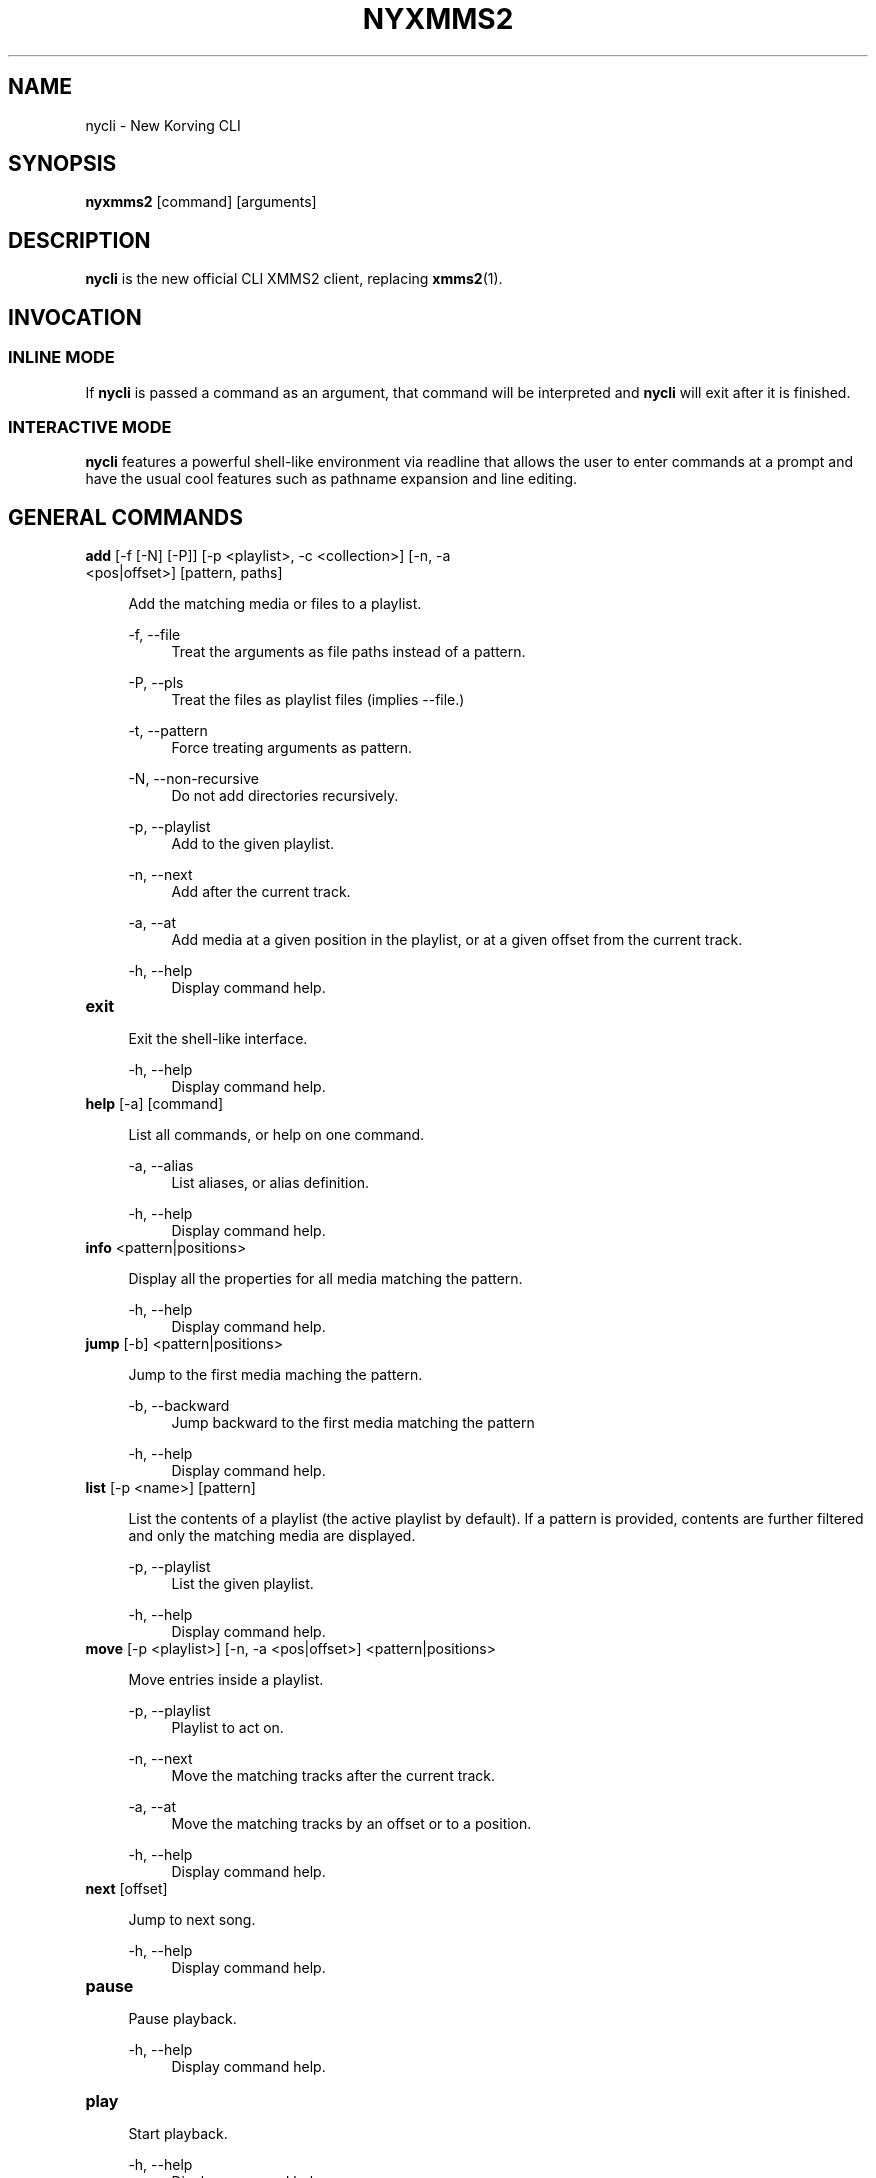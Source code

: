 .\" nycli - The New Korving CLI
.\"
.\" nyxmms2.1 - The nycli man page
.\"
.\" Copyright (C) 2009 Anthony Garcia
.\"
.\" Redistribution and use in source and binary forms, with or without
.\" modification, are permitted provided that the following conditions
.\" are met:
.\" 1. Redistributions of source code must retain the above copyright
.\"    notice, this list of conditions and the following disclaimer
.\"    in this position and unchanged.
.\" 2. Redistributions in binary form must reproduce the above copyright
.\"    notice, this list of conditions and the following disclaimer in the
.\"    documentation and/or other materials provided with the distribution.
.\" 3. The name of the author may not be used to endorse or promote products
.\"    derived from this software without specific prior written permission
.\"
.\" THIS SOFTWARE IS PROVIDED BY THE AUTHOR ``AS IS'' AND ANY EXPRESS OR
.\" IMPLIED WARRANTIES, INCLUDING, BUT NOT LIMITED TO, THE IMPLIED WARRANTIES
.\" OF MERCHANTABILITY AND FITNESS FOR A PARTICULAR PURPOSE ARE DISCLAIMED.
.\" IN NO EVENT SHALL THE AUTHOR BE LIABLE FOR ANY DIRECT, INDIRECT,
.\" INCIDENTAL, SPECIAL, EXEMPLARY, OR CONSEQUENTIAL DAMAGES (INCLUDING, BUT
.\" NOT LIMITED TO, PROCUREMENT OF SUBSTITUTE GOODS OR SERVICES; LOSS OF USE,
.\" DATA, OR PROFITS; OR BUSINESS INTERRUPTION) HOWEVER CAUSED AND ON ANY
.\" THEORY OF LIABILITY, WHETHER IN CONTRACT, STRICT LIABILITY, OR TORT
.\" (INCLUDING NEGLIGENCE OR OTHERWISE) ARISING IN ANY WAY OUT OF THE USE OF
.\" THIS SOFTWARE, EVEN IF ADVISED OF THE POSSIBILITY OF SUCH DAMAGE.
.TH NYXMMS2 1
.SH NAME
nycli \- New Korving CLI
.SH SYNOPSIS
.B nyxmms2
[command]
[arguments]
.SH DESCRIPTION
.B nycli
is the new official CLI XMMS2 client, replacing \fBxmms2\fR(1).
.SH INVOCATION
.SS INLINE MODE
If
.B nycli
is passed a command as an argument, that command will be interpreted and
.B nycli
will exit after it is finished.
.SS INTERACTIVE MODE
.B nycli
features a powerful shell-like environment via readline that allows the user to
enter commands at a prompt and have the usual cool features such as pathname expansion
and line editing.
.SH GENERAL COMMANDS

.TP
\fBadd\fR [\-f [\-N] [\-P]] [\-p <playlist>, \-c <collection>] [\-n, \-a <pos|offset>] [pattern, paths]
.PP
.RS 4
Add the matching media or files to a playlist.
.RE
.PP
.RS 4
\-f, \-\-file
.RE
.RS 8
Treat the arguments as file paths instead of a pattern.
.RE
.PP
.RS 4
\-P, \-\-pls
.RE
.RS 8
Treat the files as playlist files (implies \-\-file.)
.RE
.PP
.RS 4
\-t, \-\-pattern
.RE
.RS 8
Force treating arguments as pattern.
.RE
.PP
.RS 4
\-N, \-\-non-recursive
.RE
.RS 8
Do not add directories recursively.
.RE
.PP
.RS 4
\-p, \-\-playlist
.RE
.RS 8
Add to the given playlist.
.RE
.PP
.RS 4
\-n, \-\-next
.RE
.RS 8
Add after the current track.
.RE
.PP
.RS 4
\-a, \-\-at
.RE
.RS 8
Add media at a given position in the playlist, or at a given offset from the current track.
.RE
.PP
.RS 4
\-h, \-\-help
.RE
.RS 8
Display command help.
.RE
.PP

.TP
\fBexit\fR
.PP
.RS 4
Exit the shell-like interface.
.RE
.PP
.RS 4
\-h, \-\-help
.RE
.RS 8
Display command help.
.RE
.PP

.TP
\fBhelp\fR [\-a] [command]
.PP
.RS 4
List all commands, or help on one command.
.RE
.PP
.RS 4
\-a, \-\-alias
.RE
.RS 8
List aliases, or alias definition.
.RE
.PP
.RS 4
\-h, \-\-help
.RE
.RS 8
Display command help.
.RE
.PP

.TP
\fBinfo\fR <pattern|positions>
.PP
.RS 4
Display all the properties for all media matching the pattern.
.RE
.PP
.RS 4
\-h, \-\-help
.RE
.RS 8
Display command help.
.RE
.PP

.TP
\fBjump\fR [\-b] <pattern|positions>
.PP
.RS 4
Jump to the first media maching the pattern.
.RE
.PP
.RS 4
\-b, \-\-backward
.RE
.RS 8
Jump backward to the first media matching the pattern
.RE
.PP
.RS 4
\-h, \-\-help
.RE
.RS 8
Display command help.
.RE
.PP

.TP
\fBlist\fR [\-p <name>] [pattern]
.PP
.RS 4
List the contents of a playlist (the active playlist by default). If a
pattern is provided, contents are further filtered and only the matching
media are displayed.
.RE
.PP
.RS 4
\-p, \-\-playlist
.RE
.RS 8
List the given playlist.
.RE
.PP
.RS 4
\-h, \-\-help
.RE
.RS 8
Display command help.
.RE
.PP

.TP
\fBmove\fR [\-p <playlist>] [\-n, \-a <pos|offset>] <pattern|positions>
.PP
.RS 4
Move entries inside a playlist.
.RE
.PP
.RS 4
\-p, \-\-playlist
.RE
.RS 8
Playlist to act on.
.RE
.PP
.RS 4
\-n, \-\-next
.RE
.RS 8
Move the matching tracks after the current track.
.RE
.PP
.RS 4
\-a, \-\-at
.RE
.RS 8
Move the matching tracks by an offset or to a position.
.RE
.PP
.RS 4
\-h, \-\-help
.RE
.RS 8
Display command help.
.RE
.PP

.TP
\fBnext\fR [offset]
.PP
.RS 4
Jump to next song.
.RE
.PP
.RS 4
\-h, \-\-help
.RE
.RS 8
Display command help.
.RE
.PP

.TP
\fBpause\fR
.PP
.RS 4
Pause playback.
.RE
.PP
.RS 4
\-h, \-\-help
.RE
.RS 8
Display command help.
.RE
.PP

.TP
\fBplay\fR
.PP
.RS 4
Start playback.
.RE
.PP
.RS 4
\-h, \-\-help
.RE
.RS 8
Display command help.
.RE
.PP

.TP
\fBprev\fR [offset]
.PP
.RS 4
Jump to previous song.
.RE
.PP
.RS 4
\-h, \-\-help
.RE
.RS 8
Display command help.
.RE
.PP

.TP
\fBremove\fR [\-p <playlist>] <pattern|positions>
.PP
.RS 4
Remove the matching media from a playlist.
.RE
.PP
.RS 4
\-p, \-\-playlist
.RE
.RS 8
Remove from the given playlist, instead of the active playlist.
.RE
.PP
.RS 4
\-h, \-\-help
.RE
.RS 8
Display command help.
.RE
.PP

.TP
\fBstatus\fR [\-r <time>] [\-f <format>]
.PP
.RS 4
Display playback status, either continuously or once.
.RE
.PP
.RS 4
\-r, \-\-refresh
.RE
.RS 8
Delay between each refresh of the status. If 0, the status is only printed once (default).
.RE
.PP
.RS 4
\-f, \-\-format
.RE
.RS 8
Format string used to display status.
.RE
.PP
.RS 4
\-h, \-\-help
.RE
.RS 8
Display command help.
.RE
.PP

.TP
\fBsearch\fR [\-p <name>, \-c <name>] [\-o <prop1[,prop2...]>] [\-l <prop1[,prop2...]>] <pattern>
.PP
.RS 4
Search and print all media matching the pattern. Search can be restricted
to a collection or a playlist by using the corresponding flag.
.RE
.PP
.RS 4
\-p, \-\-playlist
.RE
.RS 8
Search in the given playlist.
.RE
.PP
.RS 4
\-c, \-\-collection
.RE
.RS 8
Search in the given collection.
.RE
.PP
.RS 4
\-o, \-\-order
.RE
.RS 8
List of properties to order by (prefix by '-' for reverse ordering).
.RE
.PP
.RS 4
\-l, \-\-columns
.RE
.RS 8
List of properties to use as columns.
.RE
.PP
.RS 4
\-h, \-\-help
.RE
.RS 8
Display command help.
.RE
.PP

.TP
\fBseek\fR <time|offset>
.PP
.RS 4
Seek to a relative or absolute position.
.RE
.PP
.RS 4
\-h, \-\-help
.RE
.RS 8
Display command help.
.RE
.PP

.TP
\fBstop\fR [\-n <tracks>, \-t <time>]
.PP
.RS 4
Stop playback.
.RE
.PP
.RS 4
\-n, \-\-tracks
.RE
.RS 8
Number of tracks after which to stop playback.
.RE
.PP
.RS 4
\-t, \-\-time
.RE
.RS 8
Duration after which to stop playback.
.RE
.PP
.RS 4
\-h, \-\-help
.RE
.RS 8
Display command help.
.RE
.PP

.TP
\fBtoggle\fR
.PP
.RS 4
Toggle playback.
.RE
.PP
.RS 4
\-h, \-\-help
.RE
.RS 8
Display command help.
.RE
.PP

.SH PLAYLIST COMMANDS

.TP
\fBplaylist\fR
.PP
.RS 4
No description
.RE
.PP
.RS 4
\-h, \-\-help
.RE
.RS 8
Display command help.
.RE
.PP

.TP
\fBplaylist clear\fR [playlist]
.PP
.RS 4
Clear a playlist.  By default, clear the active playlist.
.RE
.PP
.RS 4
\-h, \-\-help
.RE
.RS 8
Display command help.
.RE
.PP

.TP
\fBplaylist config\fR [\-t <type>] [\-s <history>] [\-u <upcoming>] [\-i <coll>] [playlist]
.PP
.RS 4
Configure a playlist by changing its type, attributes, etc.
By default, configure the active playlist.
.RE
.PP
.RS 4
\-t, \-\-type
.RE
.RS 8
Change the type of the playlist: list, queue, pshuffle.
.RE
.PP
.RS 4
\-s, \-\-history
.RE
.RS 8
Size of the history of played tracks (for queue, pshuffle).
.RE
.PP
.RS 4
\-u, \-\-upcoming
.RE
.RS 8
Number of upcoming tracks to maintain (for pshuffle).
.RE
.PP
.RS 4
\-i, \-\-input
.RE
.RS 8
Input collection for the playlist (for pshuffle). Default to 'All Media'.
.RE
.PP
.RS 4
\-h, \-\-help
.RE
.RS 8
Display command help.
.RE
.PP

.TP
\fBplaylist create\fR [\-p <playlist>] <name>
.PP
.RS 4
Change the active playlist.
.RE
.PP
.RS 4
\-p, \-\-playlist
.RE
.RS 8
Copy the content of the playlist into the new playlist.
.RE
.PP
.RS 4
\-h, \-\-help
.RE
.RS 8
Display command help.
.RE
.PP

.TP
\fBplaylist list\fR [\-a] [pattern]
.PP
.RS 4
List all playlists.
.RE
.PP
.RS 4
\-a, \-\-all
.RE
.RS 8
Include hidden playlists.
.RE
.PP
.RS 4
\-h, \-\-help
.RE
.RS 8
Display command help.
.RE
.PP

.TP
\fBplaylist remove\fR <playlist>
.PP
.RS 4
Remove the given playlist.
.RE
.PP
.RS 4
\-h, \-\-help
.RE
.RS 8
Display command help.
.RE
.PP

.TP
\fBplaylist rename\fR [\-f] [\-p <playlist>] <newname>
.PP
.RS 4
Rename a playlist.  By default, rename the active playlist.
.RE
.PP
.RS 4
\-f, \-\-force
.RE
.RS 8
Force the rename of the collection, overwrite an existing collection if needed.
.RE
.PP
.RS 4
\-p, \-\-playlist
.RE
.RS 8
Rename the given playlist.
.RE
.PP
.RS 4
\-h, \-\-help
.RE
.RS 8
Display command help.
.RE
.PP

.TP
\fBplaylist shuffle\fR [playlist]
.PP
.RS 4
Shuffle a playlist.  By default, shuffle the active playlist.
.RE
.PP
.RS 4
\-h, \-\-help
.RE
.RS 8
Display command help.
.RE
.PP

.TP
\fBplaylist sort\fR [\-o <order>] [playlist]
.PP
.RS 4
Sort a playlist.  By default, sort the active playlist.
.RE
.PP
.RS 4
\-o, \-\-order
.RE
.RS 8
List of properties to sort by (prefix by '-' for reverse sorting).
.RE
.PP
.RS 4
\-h, \-\-help
.RE
.RS 8
Display command help.
.RE
.PP

.TP
\fBplaylist switch\fR <playlist>
.PP
.RS 4
Change the active playlist.
.RE
.PP
.RS 4
\-h, \-\-help
.RE
.RS 8
Display command help.
.RE
.PP

.SH COLLECTION COMMANDS
.TP
\fBcollection list\fR 
.PP
.RS 4
List all collections.
.RE
.PP
.RS 4
\-h | \-\-help
.RE
.RS 8
Display command help.
.RE
.PP

.TP
\fBcollection\fR 
.PP
.RS 4
No description
.RE
.PP
.RS 4
\-h | \-\-help
.RE
.RS 8
Display command help.
.RE
.PP

.TP
\fBcollection show\fR <collection>
.PP
.RS 4
Display a human-readable description of a collection.
.RE
.PP
.RS 4
\-h | \-\-help
.RE
.RS 8
Display command help.
.RE
.PP

.TP
\fBcollection create\fR [\-f] [\-a | \-e] [\-c <collection>] <name> [pattern]
.PP
.RS 4
Create a new collection.
If pattern is provided, it is used to define the collection.
Otherwise, the new collection contains the whole media library.
.RE
.PP
.RS 4
\-f | \-\-force
.RE
.RS 8
Force creating of the collection, overwrite an existing collection if needed.
.RE
.PP
.RS 4
\-c | \-\-collection
.RE
.RS 8
Copy an existing collection to the new one.
.RE
.PP
.RS 4
\-e | \-\-empty
.RE
.RS 8
Initialize an empty collection.
.RE
.PP
.RS 4
\-h | \-\-help
.RE
.RS 8
Display command help.
.RE
.PP

.TP
\fBcollection rename\fR [\-f] <oldname> <newname>
.PP
.RS 4
Rename a collection.
.RE
.PP
.RS 4
\-f | \-\-force
.RE
.RS 8
Force renaming of the collection, overwrite an existing collection if needed.
.RE
.PP
.RS 4
\-h | \-\-help
.RE
.RS 8
Display command help.
.RE
.PP

.TP
\fBcollection remove\fR <collection>
.PP
.RS 4
Remove a collection.
.RE
.PP
.RS 4
\-h | \-\-help
.RE
.RS 8
Display command help.
.RE
.PP

.TP
\fBcollection config\fR <collection> [attrname [attrvalue]]
.PP
.RS 4
Get or set attributes for the given collection.
If no attribute name is provided, list all attributes.
If only an attribute name is provided, display the value of the attribute.
If both attribute name and value are provided, set the new value of the attribute.
.RE
.PP
.RS 4
\-h | \-\-help
.RE
.RS 8
Display command help.
.RE
.PP
.SH SERVER COMMANDS
.TP
\fBserver import\fR [\-N] <path>
.PP
.RS 4
Import new files into the media library.
By default, directories are imported recursively.
.RE
.PP
.RS 4
\-N | \-\-non-recursive
.RE
.RS 8
Do not import directories recursively.
.RE
.PP
.RS 4
\-h | \-\-help
.RE
.RS 8
Display command help.
.RE
.PP

.TP
\fBserver\fR 
.PP
.RS 4
No description
.RE
.PP
.RS 4
\-h | \-\-help
.RE
.RS 8
Display command help.
.RE
.PP

.TP
\fBserver remove\fR <pattern>
.PP
.RS 4
Remove the matching media from the media library.
.RE
.PP
.RS 4
\-h | \-\-help
.RE
.RS 8
Display command help.
.RE
.PP

.TP
\fBserver rehash\fR [pattern]
.PP
.RS 4
Rehash the media matched by the pattern,
or the whole media library if no pattern is provided
.RE
.PP
.RS 4
\-h | \-\-help
.RE
.RS 8
Display command help.
.RE
.PP

.TP
\fBserver config\fR [name [value]]
.PP
.RS 4
Get or set configuration values.
If no name or value is provided, list all configuration values.
If only a name is provided, display the content of the corresponding configuration value.
If both name and a value are provided, set the new content of the configuration value.
.RE
.PP
.RS 4
\-h | \-\-help
.RE
.RS 8
Display command help.
.RE
.PP

.TP
\fBserver property\fR [\-i | \-s | \-D] [\-S] <mid> [name [value]]
.PP
.RS 4
Get or set properties for a given media.
If no name or value is provided, list all properties.
If only a name is provided, display the value of the property.
If both a name and a value are provided, set the new value of the property.

By default, set operations use client specific source and list, display operations use source-preference.
Use the \-\-source option to override this behaviour.

By default, the value will be used to determine whether it should be saved as a string or an integer.
Use the \-\-int or \-\-string flag to override this behaviour.
.RE
.PP
.RS 4
\-i | \-\-int
.RE
.RS 8
Force the value to be treated as integer.
.RE
.PP
.RS 4
\-s | \-\-string
.RE
.RS 8
Force the value to be treated as a string.
.RE
.PP
.RS 4
\-D | \-\-delete
.RE
.RS 8
Delete the selected property.
.RE
.PP
.RS 4
\-S | \-\-source
.RE
.RS 8
Property source.
.RE
.PP
.RS 4
\-h | \-\-help
.RE
.RS 8
Display command help.
.RE
.PP

.TP
\fBserver plugins\fR 
.PP
.RS 4
List the plugins loaded in the server.
.RE
.PP
.RS 4
\-h | \-\-help
.RE
.RS 8
Display command help.
.RE
.PP

.TP
\fBserver volume\fR [\-c <name>] [value]
.PP
.RS 4
Get or set the audio volume (in a range of 0-100).
If a value is provided, set the new value of the volume. Otherwise, display the current volume.
By default, the command applies to all audio channels. Use the \-\-channel flag to override this behaviour.
.RE
.PP
.RS 4
\-c | \-\-channel
.RE
.RS 8
Get or set the volume only for one channel.
.RE
.PP
.RS 4
\-h | \-\-help
.RE
.RS 8
Display command help.
.RE
.PP

.TP
\fBserver stats\fR 
.PP
.RS 4
Display statistics about the server: uptime, version, size of the medialib, etc
.RE
.PP
.RS 4
\-h | \-\-help
.RE
.RS 8
Display command help.
.RE
.PP

.TP
\fBserver sync\fR 
.PP
.RS 4
Force the saving of collections to the disk (otherwise only performed on shutdown)
.RE
.PP
.RS 4
\-h | \-\-help
.RE
.RS 8
Display command help.
.RE
.PP

.TP
\fBserver shutdown\fR 
.PP
.RS 4
Shutdown the server.
.RE
.PP
.RS 4
\-h | \-\-help
.RE
.RS 8
Display command help.
.RE
.PP

.SH PATTERN
Patterns are used to search for songs in the media library, some of these patterns may require escaping (with '\\') depending on what shell is used.
.PP
.TP
<property>\fB:\fR<string>
.PP
.RS 4
Match songs whose property match the string.
.RE

.TP
<property><operation><number>
.PP
.RS 4
The operation can be \fB<\fR, \fB<=\fR, \fB>\fR or \fB>=\fR, the pattern will
match songs whose property is a numerical value smaller, smaller or equal, bigger, bigger or equal in comparison to the number.
.RE

.TP
\fB+\fR<property>
.PP
.RS 4
Match songs which has the property.
.RE

.TP
<pattern> <pattern>
.TP
<pattern> AND <pattern>
.PP
.RS 4
Match songs that are matched by both patterns.
.RE

.TP
<pattern> OR <pattern>
.PP
.RS 4
Match songs that are matched by at least one of the two pattern.
.RE

.TP
( <pattern> )
.PP
.RS 4
Match songs matched by the pattern, used for grouping AND and OR matches.
.RE

.TP
<string>
.PP
.RS 4
Match songs whose artist, title or album match the string.
.RE

.TP
#<number>
.PP
.RS 4
Match a specific media library id.
.RE

.SH ALIASES
.PP
A list of command aliases are read from the configuration file in the section [alias]
at runtime. The syntax of
.B nycli
aliases are somewhat similar to bash and other shells. An alias is defined by a list of semi-colon separated
commands and arguments. Parameter expansion is supported (see
.B EXPANSION
below).
.PP
.TP
The default configuration includes the following aliases:
.PP
.TP
\fBaddpls\fR 
.PP
.RS 4
add \-f \-P $@
.RE
.PP
.RS 4
\-h | \-\-help
.RE
.RS 8
Display command help.
.RE
.PP

.TP
\fBcurrent\fR 
.PP
.RS 4
status \-f $1
.RE
.PP
.RS 4
\-h | \-\-help
.RE
.RS 8
Display command help.
.RE
.PP

.TP
\fBserver kill\fR 
.PP
.RS 4
server shutdown
.RE
.PP
.RS 4
\-h | \-\-help
.RE
.RS 8
Display command help.
.RE
.PP

.TP
\fBmute\fR 
.PP
.RS 4
server volume 0
.RE
.PP
.RS 4
\-h | \-\-help
.RE
.RS 8
Display command help.
.RE
.PP

.TP
\fBrepeat\fR 
.PP
.RS 4
seek 0
.RE
.PP
.RS 4
\-h | \-\-help
.RE
.RS 8
Display command help.
.RE
.PP

.TP
\fBls\fR 
.PP
.RS 4
list
.RE
.PP
.RS 4
\-h | \-\-help
.RE
.RS 8
Display command help.
.RE
.PP

.TP
\fBquit\fR 
.PP
.RS 4
exit
.RE
.PP
.RS 4
\-h | \-\-help
.RE
.RS 8
Display command help.
.RE
.PP

.TP
\fBclear\fR 
.PP
.RS 4
playlist clear
.RE
.PP
.RS 4
\-h | \-\-help
.RE
.RS 8
Display command help.
.RE
.PP

.TP
\fBscap\fR 
.PP
.RS 4
stop ; playlist clear ; add $@ ; play
.RE
.PP
.RS 4
\-h | \-\-help
.RE
.RS 8
Display command help.
.RE
.SS EXPANSION
.RS 4
.B Positional Parameters
.RE
.RS 8
An alias can use positional parameters, for example:
.PP
foo = add \-f $1 $3
.PP
foo ctkoz.ogg and slre.ogg
.PP
Will result in:
.PP
add \-f ctkoz.ogg slre.ogg
.PP
.RE
.RS 4
.B Special Parameters
.RE
.RS 8
.B $@
.RS 4
This expands to all parameters passed to the alias.
.RE
.PP
.RE
.PP
.SH CONFIGURATION
.PP
All control characters are interpreted as expected, including ANSI escape sequences.
.PP
PROMPT
.RS 4
String to use as a prompt in
.B INTERACTIVE MODE
.RE
.PP
SHELL_START_MESSAGE
.RS 4
Boolean, if true,
.B nycli
will display a greeting message and basic help when started in
.B INTERACTIVE MODE
.RE
.PP
SERVER_AUTOSTART
.RS 4
Boolean, if true nycli will attempt to start \fBxmms2d\fR(1) if it's not running already.
.RE
.PP
AUTO_UNIQUE_COMPLETE
.RS 4
Boolean, complete an abbreviation of a command and it's arguments. For example: `serv vol 42' will
complete to `server volume 42'. (Note: Abbreviations must be non-ambiguous)
.RE
.PP
PLAYLIST_MARKER
.RS 4
String to use to mark the current active entry in the playlist
.RE
.PP
GUESS_PLS
.RS 4
Boolean, try to guess if the URL is a playlist and add accordingly. (Not reliable)
.RE
.PP
CLASSIC_LIST
.RS 4
Boolean, format 
.B list
output similar to the classic cli.
.RE
.PP
CLASSIC_LIST_FORMAT
.RS 4
String to format classic
.B list
output with.
.RE
.PP
STATUS_FORMAT
.RS 4
String to format
.B status
output with.
.RE
.PP
HISTORY_FILE
.RS 4
File to save command history to.
.RE
.PP
.SH FILES
$XDG_CONFIG_HOME/xmms2/clients/nycli.conf
.RS 4
The configuration file for
.B nycli
.RE
.PP
$XDG_CACHE_HOME/xmms2/nyxmms2_history
.RS 4
Default command history file if HISTORY_FILE is unset.
.RE
.SH BUGS
Please report all bugs at http://bugs.xmms2.xmms.se
.SH AUTHORS
Igor Assis, Anders Waldenborg, Anthony Garcia, Sebastien Cevey, and Jonne Lehtinen
.PP
See the
.B AUTHORS
file in the XMMS2 source distribution for more info.
.PP
The blame for this man page is on Anthony.
.PP
If you contributed and feel you should be listed here please send me a mail.
